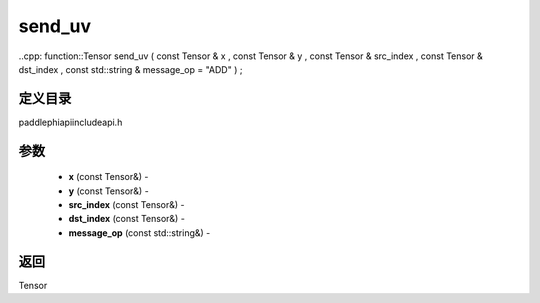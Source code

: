 .. _cn_api_paddle_experimental_send_uv:

send_uv
-------------------------------

..cpp: function::Tensor send_uv ( const Tensor & x , const Tensor & y , const Tensor & src_index , const Tensor & dst_index , const std::string & message_op = "ADD" ) ;

定义目录
:::::::::::::::::::::
paddle\phi\api\include\api.h

参数
:::::::::::::::::::::
	- **x** (const Tensor&) - 
	- **y** (const Tensor&) - 
	- **src_index** (const Tensor&) - 
	- **dst_index** (const Tensor&) - 
	- **message_op** (const std::string&) - 



返回
:::::::::::::::::::::
Tensor
